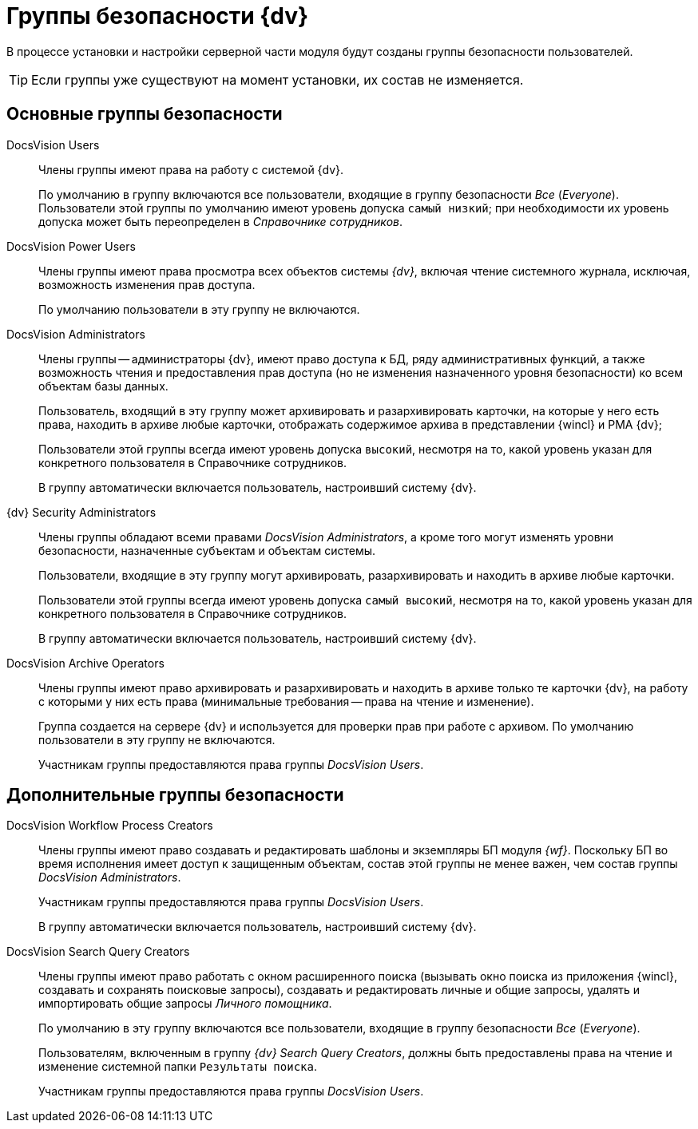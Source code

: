= Группы безопасности {dv}

В процессе установки и настройки серверной части модуля будут созданы группы безопасности пользователей. 

TIP: Если группы уже существуют на момент установки, их состав не изменяется.

== Основные группы безопасности

DocsVision Users::
Члены группы имеют права на работу с системой {dv}.
+
По умолчанию в группу включаются все пользователи, входящие в группу безопасности _Все_ (_Everyone_). Пользователи этой группы по умолчанию имеют уровень допуска `самый низкий`; при необходимости их уровень допуска может быть переопределен в _Справочнике сотрудников_.

DocsVision Power Users::
Члены группы имеют права просмотра всех объектов системы _{dv}_, включая чтение системного журнала, исключая, возможность изменения прав доступа.
+
По умолчанию пользователи в эту группу не включаются.

DocsVision Administrators::
Члены группы -- администраторы {dv}, имеют право доступа к БД, ряду административных функций, а также возможность чтения и предоставления прав доступа (но не изменения назначенного уровня безопасности) ко всем объектам базы данных.
+
Пользователь, входящий в эту группу может архивировать и разархивировать карточки, на которые у него есть права, находить в архиве любые карточки, отображать содержимое архива в представлении {wincl} и РМА {dv};
+
Пользователи этой группы всегда имеют уровень допуска `высокий`, несмотря на то, какой уровень указан для конкретного пользователя в Справочнике сотрудников.
+
В группу автоматически включается пользователь, настроивший систему {dv}.

{dv} Security Administrators::
Члены группы обладают всеми правами _DocsVision Administrators_, а кроме того могут изменять уровни безопасности, назначенные субъектам и объектам системы.
+
Пользователи, входящие в эту группу могут архивировать, разархивировать и находить в архиве любые карточки.
+
Пользователи этой группы всегда имеют уровень допуска `самый высокий`, несмотря на то, какой уровень указан для конкретного пользователя в Справочнике сотрудников.
+
В группу автоматически включается пользователь, настроивший систему {dv}.

DocsVision Archive Operators::
Члены группы имеют право архивировать и разархивировать и находить в архиве только те карточки {dv}, на работу с которыми у них есть права (минимальные требования -- права на чтение и изменение).
+
Группа создается на сервере {dv} и используется для проверки прав при работе с архивом. По умолчанию пользователи в эту группу не включаются.
+
Участникам группы предоставляются права группы _DocsVision Users_.

== Дополнительные группы безопасности

DocsVision Workflow Process Creators::
Члены группы имеют право создавать и редактировать шаблоны и экземпляры БП модуля _{wf}_. Поскольку БП во время исполнения имеет доступ к защищенным объектам, состав этой группы не менее важен, чем состав группы _DocsVision Administrators_.
+
Участникам группы предоставляются права группы _DocsVision Users_.
+
В группу автоматически включается пользователь, настроивший систему {dv}.

DocsVision Search Query Creators::
Члены группы имеют право работать с окном расширенного поиска (вызывать окно поиска из приложения {wincl}, создавать и сохранять поисковые запросы), создавать и редактировать личные и общие запросы, удалять и импортировать общие запросы _Личного помощника_.
+
По умолчанию в эту группу включаются все пользователи, входящие в группу безопасности _Все_ (_Everyone_).
+
Пользователям, включенным в группу _{dv} Search Query Creators_, должны быть предоставлены права на чтение и изменение системной папки `Результаты поиска`.
+
Участникам группы предоставляются права группы _DocsVision Users_.

